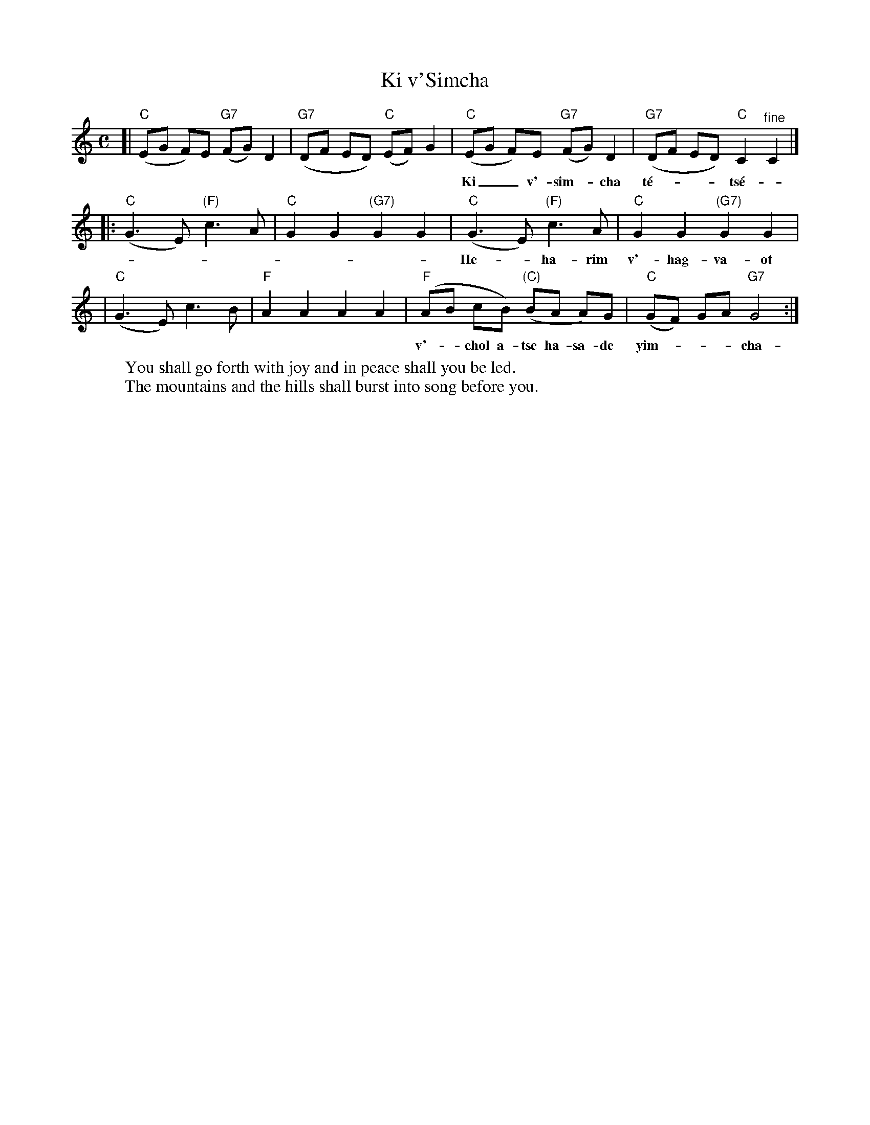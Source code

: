 X: 340
T: Ki v'Simcha
M: C
L: 1/8
K: C
[| "C"(EG F)E "G7"(FG) D2 | "G7"(DF ED) "C"(EF) G2 \
|  "C"(EG F)E "G7"(FG) D2 | "G7"(DF ED) "C"C2 "^fine"C2 |]
w: Ki__ v'-sim-*cha t\'e-___ts\'e-*u u-__v'-sha-*lom tu-___va-lun.
|: "C"(G3 E) "(F)"c3 A | "C"G2 G2 "(G7)"G2 G2 \
|  "C"(G3 E) "(F)"c3 A | "C"G2 G2 "(G7)"G2 G2 |
w: He-_ha-rim v'-hag-va-ot yif-ts'-chu lif-n\'e-chem ri-na
|  "C"(G3 E)      c3 B | "F"A2 A2 A2 A2 \
|  "F"(AB cB) "(C)"(BA A)G | "C"(GF) GA "G7"G4 :|
w: v'-_chol a-tse ha-sa-de yim-___cha-__u yim-_cha-u-chaf.
%
W:You shall go forth with joy and in peace shall you be led.
W:The mountains and the hills shall burst into song before you.
